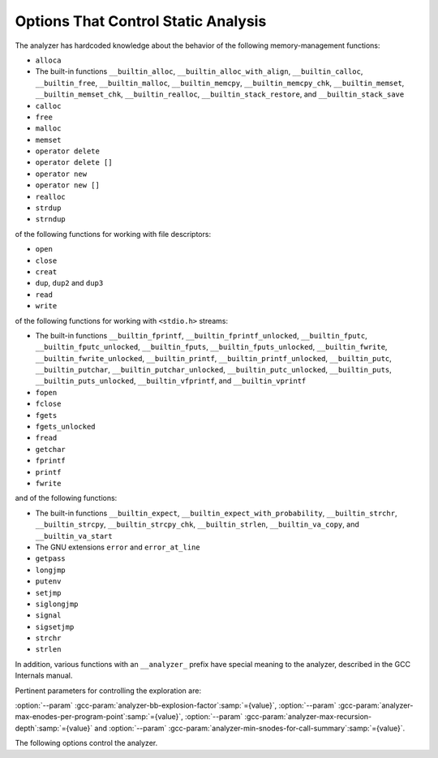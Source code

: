 ..
  Copyright 1988-2022 Free Software Foundation, Inc.
  This is part of the GCC manual.
  For copying conditions, see the GPL license file

.. _static-analyzer-options:

Options That Control Static Analysis
************************************

.. option:: -fanalyzer

  This option enables an static analysis of program flow which looks
  for 'interesting' interprocedural paths through the
  code, and issues warnings for problems found on them.

  This analysis is much more expensive than other GCC warnings.

  Enabling this option effectively enables the following warnings:

  :option:`-Wanalyzer-allocation-size` |gol|
  :option:`-Wanalyzer-double-fclose` |gol|
  :option:`-Wanalyzer-double-free` |gol|
  :option:`-Wanalyzer-exposure-through-output-file` |gol|
  :option:`-Wanalyzer-fd-access-mode-mismatch` |gol|
  :option:`-Wanalyzer-fd-double-close` |gol|
  :option:`-Wanalyzer-fd-leak` |gol|
  :option:`-Wanalyzer-fd-use-after-close` |gol|
  :option:`-Wanalyzer-fd-use-without-check` |gol|
  :option:`-Wanalyzer-file-leak` |gol|
  :option:`-Wanalyzer-free-of-non-heap` |gol|
  :option:`-Wanalyzer-imprecise-fp-arithmetic` |gol|
  :option:`-Wanalyzer-jump-through-null` |gol|
  :option:`-Wanalyzer-malloc-leak` |gol|
  :option:`-Wanalyzer-mismatching-deallocation` |gol|
  :option:`-Wanalyzer-null-argument` |gol|
  :option:`-Wanalyzer-null-dereference` |gol|
  :option:`-Wanalyzer-out-of-bounds` |gol|
  :option:`-Wanalyzer-possible-null-argument` |gol|
  :option:`-Wanalyzer-possible-null-dereference` |gol|
  :option:`-Wanalyzer-putenv-of-auto-var` |gol|
  :option:`-Wanalyzer-shift-count-negative` |gol|
  :option:`-Wanalyzer-shift-count-overflow` |gol|
  :option:`-Wanalyzer-stale-setjmp-buffer` |gol|
  :option:`-Wanalyzer-unsafe-call-within-signal-handler` |gol|
  :option:`-Wanalyzer-use-after-free` |gol|
  :option:`-Wanalyzer-use-of-pointer-in-stale-stack-frame` |gol|
  :option:`-Wanalyzer-use-of-uninitialized-value` |gol|
  :option:`-Wanalyzer-va-arg-type-mismatch` |gol|
  :option:`-Wanalyzer-va-list-exhausted` |gol|
  :option:`-Wanalyzer-va-list-leak` |gol|
  :option:`-Wanalyzer-va-list-use-after-va-end` |gol|
  :option:`-Wanalyzer-write-to-const` |gol|
  :option:`-Wanalyzer-write-to-string-literal` 

.. option:: -fno-analyzer

  Default setting; overrides :option:`-fanalyzer`.

.. option:: -Wanalyzer-too-complex

  If :option:`-fanalyzer` is enabled, the analyzer uses various heuristics
  to attempt to explore the control flow and data flow in the program,
  but these can be defeated by sufficiently complicated code.

  By default, the analysis silently stops if the code is too
  complicated for the analyzer to fully explore and it reaches an internal
  limit.  The :option:`-Wanalyzer-too-complex` option warns if this occurs.

.. option:: -Wno-analyzer-too-complex

  Default setting; overrides :option:`-Wanalyzer-too-complex`.

.. option:: -Wno-analyzer-allocation-size

  This warning requires :option:`-fanalyzer`, which enables it; use
  :option:`-Wno-analyzer-allocation-size`
  to disable it.

  This diagnostic warns for paths through the code in which a pointer to
  a buffer is assigned to point at a buffer with a size that is not a
  multiple of ``sizeof (*pointer)``.

  See `CWE-131: Incorrect Calculation of Buffer Size <https://cwe.mitre.org/data/definitions/131.html>`_.

.. option:: -Wanalyzer-allocation-size

  Default setting; overrides :option:`-Wno-analyzer-allocation-size`.

.. option:: -Wno-analyzer-double-fclose

  This warning requires :option:`-fanalyzer`, which enables it; use
  :option:`-Wno-analyzer-double-fclose` to disable it.

  This diagnostic warns for paths through the code in which a ``FILE *``
  can have ``fclose`` called on it more than once.

  See `CWE-1341: Multiple Releases of Same Resource or Handle <https://cwe.mitre.org/data/definitions/1341.html>`_.

.. option:: -Wanalyzer-double-fclose

  Default setting; overrides :option:`-Wno-analyzer-double-fclose`.

.. option:: -Wno-analyzer-double-free

  This warning requires :option:`-fanalyzer`, which enables it; use
  :option:`-Wno-analyzer-double-free` to disable it.

  This diagnostic warns for paths through the code in which a pointer
  can have a deallocator called on it more than once, either ``free``,
  or a deallocator referenced by attribute ``malloc``.

  See `CWE-415: Double Free <https://cwe.mitre.org/data/definitions/415.html>`_.

.. option:: -Wanalyzer-double-free

  Default setting; overrides :option:`-Wno-analyzer-double-free`.

.. option:: -Wno-analyzer-exposure-through-output-file

  This warning requires :option:`-fanalyzer`, which enables it; use
  :option:`-Wno-analyzer-exposure-through-output-file`
  to disable it.

  This diagnostic warns for paths through the code in which a
  security-sensitive value is written to an output file
  (such as writing a password to a log file).

  See `CWE-532: Information Exposure Through Log Files <https://cwe.mitre.org/data/definitions/532.html>`_.

.. option:: -Wanalyzer-exposure-through-output-file

  Default setting; overrides :option:`-Wno-analyzer-exposure-through-output-file`.

.. option:: -Wno-analyzer-fd-access-mode-mismatch

  This warning requires :option:`-fanalyzer`, which enables it; use
  :option:`-Wno-analyzer-fd-access-mode-mismatch`
  to disable it.

  This diagnostic warns for paths through code in which a
  ``read`` on a write-only file descriptor is attempted, or vice versa.

  This diagnostic also warns for code paths in a which a function with attribute
  ``fd_arg_read (N)`` is called with a file descriptor opened with
  ``O_WRONLY`` at referenced argument ``N`` or a function with attribute
  ``fd_arg_write (N)`` is called with a file descriptor opened with
  ``O_RDONLY`` at referenced argument :samp:`{N}`.

.. option:: -Wanalyzer-fd-access-mode-mismatch

  Default setting; overrides :option:`-Wno-analyzer-fd-access-mode-mismatch`.

.. option:: -Wno-analyzer-fd-double-close

  This warning requires :option:`-fanalyzer`, which enables it; use
  :option:`-Wno-analyzer-fd-double-close`
  to disable it.

  This diagnostic warns for paths through code in which a
  file descriptor can be closed more than once.

  See `CWE-1341: Multiple Releases of Same Resource or Handle <https://cwe.mitre.org/data/definitions/1341.html>`_.

.. option:: -Wanalyzer-fd-double-close

  Default setting; overrides :option:`-Wno-analyzer-fd-double-close`.

.. option:: -Wno-analyzer-fd-leak

  This warning requires :option:`-fanalyzer`, which enables it; use
  :option:`-Wno-analyzer-fd-leak`
  to disable it.

  This diagnostic warns for paths through code in which an
  open file descriptor is leaked.

  See `CWE-775: Missing Release of File Descriptor or Handle after Effective Lifetime <https://cwe.mitre.org/data/definitions/775.html>`_.

.. option:: -Wanalyzer-fd-leak

  Default setting; overrides :option:`-Wno-analyzer-fd-leak`.

.. option:: -Wno-analyzer-fd-use-after-close

  This warning requires :option:`-fanalyzer`, which enables it; use
  :option:`-Wno-analyzer-fd-use-after-close`
  to disable it.

  This diagnostic warns for paths through code in which a
  read or write is called on a closed file descriptor.

  This diagnostic also warns for paths through code in which
  a function with attribute ``fd_arg (N)`` or ``fd_arg_read (N)``
  or ``fd_arg_write (N)`` is called with a closed file descriptor at
  referenced argument ``N``.

.. option:: -Wanalyzer-fd-use-after-close

  Default setting; overrides :option:`-Wno-analyzer-fd-use-after-close`.

.. option:: -Wno-analyzer-fd-use-without-check

  This warning requires :option:`-fanalyzer`, which enables it; use
  :option:`-Wno-analyzer-fd-use-without-check`
  to disable it.

  This diagnostic warns for paths through code in which a
  file descriptor is used without being checked for validity.

  This diagnostic also warns for paths through code in which
  a function with attribute ``fd_arg (N)`` or ``fd_arg_read (N)``
  or ``fd_arg_write (N)`` is called with a file descriptor, at referenced
  argument ``N``, without being checked for validity.

.. option:: -Wanalyzer-fd-use-without-check

  Default setting; overrides :option:`-Wno-analyzer-fd-use-without-check`.

.. option:: -Wno-analyzer-file-leak

  This warning requires :option:`-fanalyzer`, which enables it; use
  :option:`-Wno-analyzer-file-leak`
  to disable it.

  This diagnostic warns for paths through the code in which a
  ``<stdio.h>`` ``FILE *`` stream object is leaked.

  See `CWE-775: Missing Release of File Descriptor or Handle after Effective Lifetime <https://cwe.mitre.org/data/definitions/775.html>`_.

.. option:: -Wanalyzer-file-leak

  Default setting; overrides :option:`-Wno-analyzer-file-leak`.

.. option:: -Wno-analyzer-free-of-non-heap

  This warning requires :option:`-fanalyzer`, which enables it; use
  :option:`-Wno-analyzer-free-of-non-heap`
  to disable it.

  This diagnostic warns for paths through the code in which ``free``
  is called on a non-heap pointer (e.g. an on-stack buffer, or a global).

  See `CWE-590: Free of Memory not on the Heap <https://cwe.mitre.org/data/definitions/590.html>`_.

.. option:: -Wanalyzer-free-of-non-heap

  Default setting; overrides :option:`-Wno-analyzer-free-of-non-heap`.

.. option:: -Wno-analyzer-imprecise-fp-arithmetic

  This warning requires :option:`-fanalyzer`, which enables it; use
  :option:`-Wno-analyzer-imprecise-fp-arithmetic`
  to disable it.

  This diagnostic warns for paths through the code in which floating-point
  arithmetic is used in locations where precise computation is needed.  This
  diagnostic only warns on use of floating-point operands inside the
  calculation of an allocation size at the moment.

.. option:: -Wanalyzer-imprecise-fp-arithmetic

  Default setting; overrides :option:`-Wno-analyzer-imprecise-fp-arithmetic`.

.. option:: -Wno-analyzer-jump-through-null

  This warning requires :option:`-fanalyzer`, which enables it; use
  :option:`-Wno-analyzer-jump-through-null`
  to disable it.

  This diagnostic warns for paths through the code in which a ``NULL``
  function pointer is called.

.. option:: -Wanalyzer-jump-through-null

  Default setting; overrides :option:`-Wno-analyzer-jump-through-null`.

.. option:: -Wno-analyzer-malloc-leak

  This warning requires :option:`-fanalyzer`, which enables it; use
  :option:`-Wno-analyzer-malloc-leak`
  to disable it.

  This diagnostic warns for paths through the code in which a
  pointer allocated via an allocator is leaked: either ``malloc``,
  or a function marked with attribute ``malloc``.

  See `CWE-401: Missing Release of Memory after Effective Lifetime <https://cwe.mitre.org/data/definitions/401.html>`_.

.. option:: -Wanalyzer-malloc-leak

  Default setting; overrides :option:`-Wno-analyzer-malloc-leak`.

.. option:: -Wno-analyzer-mismatching-deallocation

  This warning requires :option:`-fanalyzer`, which enables it; use
  :option:`-Wno-analyzer-mismatching-deallocation`
  to disable it.

  This diagnostic warns for paths through the code in which the
  wrong deallocation function is called on a pointer value, based on
  which function was used to allocate the pointer value.  The diagnostic
  will warn about mismatches between ``free``, scalar ``delete``
  and vector ``delete[]``, and those marked as allocator/deallocator
  pairs using attribute ``malloc``.

  See `CWE-762: Mismatched Memory Management Routines <https://cwe.mitre.org/data/definitions/762.html>`_.

.. option:: -Wanalyzer-mismatching-deallocation

  Default setting; overrides :option:`-Wno-analyzer-mismatching-deallocation`.

.. option:: -Wno-analyzer-out-of-bounds

  This warning requires :option:`-fanalyzer` to enable it; use
  :option:`-Wno-analyzer-out-of-bounds` to disable it.

  This diagnostic warns for path through the code in which a buffer is
  definitely read or written out-of-bounds.  The diagnostic only applies
  for cases where the analyzer is able to determine a constant offset and
  for accesses past the end of a buffer, also a constant capacity.

  See `CWE-119: Improper Restriction of Operations within the Bounds of a Memory Buffer <https://cwe.mitre.org/data/definitions/119.html>`_.

.. option:: -Wanalyzer-out-of-bounds

  Default setting; overrides :option:`-Wno-analyzer-out-of-bounds`.

.. option:: -Wno-analyzer-possible-null-argument

  This warning requires :option:`-fanalyzer`, which enables it; use
  :option:`-Wno-analyzer-possible-null-argument` to disable it.

  This diagnostic warns for paths through the code in which a
  possibly-NULL value is passed to a function argument marked
  with ``__attribute__((nonnull))`` as requiring a non-NULL
  value.

  See `CWE-690: Unchecked Return Value to NULL Pointer Dereference <https://cwe.mitre.org/data/definitions/690.html>`_.

.. option:: -Wanalyzer-possible-null-argument

  Default setting; overrides :option:`-Wno-analyzer-possible-null-argument`.

.. option:: -Wno-analyzer-possible-null-dereference

  This warning requires :option:`-fanalyzer`, which enables it; use
  :option:`-Wno-analyzer-possible-null-dereference` to disable it.

  This diagnostic warns for paths through the code in which a
  possibly-NULL value is dereferenced.

  See `CWE-690: Unchecked Return Value to NULL Pointer Dereference <https://cwe.mitre.org/data/definitions/690.html>`_.

.. option:: -Wanalyzer-possible-null-dereference

  Default setting; overrides :option:`-Wno-analyzer-possible-null-dereference`.

.. option:: -Wno-analyzer-null-argument

  This warning requires :option:`-fanalyzer`, which enables it; use
  :option:`-Wno-analyzer-null-argument` to disable it.

  This diagnostic warns for paths through the code in which a
  value known to be NULL is passed to a function argument marked
  with ``__attribute__((nonnull))`` as requiring a non-NULL
  value.

  See `CWE-476: NULL Pointer Dereference <https://cwe.mitre.org/data/definitions/476.html>`_.

.. option:: -Wanalyzer-null-argument

  Default setting; overrides :option:`-Wno-analyzer-null-argument`.

.. option:: -Wno-analyzer-null-dereference

  This warning requires :option:`-fanalyzer`, which enables it; use
  :option:`-Wno-analyzer-null-dereference` to disable it.

  This diagnostic warns for paths through the code in which a
  value known to be NULL is dereferenced.

  See `CWE-476: NULL Pointer Dereference <https://cwe.mitre.org/data/definitions/476.html>`_.

.. option:: -Wanalyzer-null-dereference

  Default setting; overrides :option:`-Wno-analyzer-null-dereference`.

.. option:: -Wno-analyzer-putenv-of-auto-var

  This warning requires :option:`-fanalyzer`, which enables it; use
  :option:`-Wno-analyzer-putenv-of-auto-var` to disable it.

  This diagnostic warns for paths through the code in which a
  call to ``putenv`` is passed a pointer to an automatic variable
  or an on-stack buffer.

  See `POS34-C. Do not call putenv() with a pointer to an automatic variable as the argument <https://wiki.sei.cmu.edu/confluence/x/6NYxBQ>`_.

.. option:: -Wanalyzer-putenv-of-auto-var

  Default setting; overrides :option:`-Wno-analyzer-putenv-of-auto-var`.

.. option:: -Wno-analyzer-shift-count-negative

  This warning requires :option:`-fanalyzer`, which enables it; use
  :option:`-Wno-analyzer-shift-count-negative` to disable it.

  This diagnostic warns for paths through the code in which a
  shift is attempted with a negative count.  It is analogous to
  the :option:`-Wshift-count-negative` diagnostic implemented in
  the C/C++ front ends, but is implemented based on analyzing
  interprocedural paths, rather than merely parsing the syntax tree.
  However, the analyzer does not prioritize detection of such paths, so
  false negatives are more likely relative to other warnings.

.. option:: -Wanalyzer-shift-count-negative

  Default setting; overrides :option:`-Wno-analyzer-shift-count-negative`.

.. option:: -Wno-analyzer-shift-count-overflow

  This warning requires :option:`-fanalyzer`, which enables it; use
  :option:`-Wno-analyzer-shift-count-overflow` to disable it.

  This diagnostic warns for paths through the code in which a
  shift is attempted with a count greater than or equal to the
  precision of the operand's type.  It is analogous to
  the :option:`-Wshift-count-overflow` diagnostic implemented in
  the C/C++ front ends, but is implemented based on analyzing
  interprocedural paths, rather than merely parsing the syntax tree.
  However, the analyzer does not prioritize detection of such paths, so
  false negatives are more likely relative to other warnings.

.. option:: -Wanalyzer-shift-count-overflow

  Default setting; overrides :option:`-Wno-analyzer-shift-count-overflow`.

.. option:: -Wno-analyzer-stale-setjmp-buffer

  This warning requires :option:`-fanalyzer`, which enables it; use
  :option:`-Wno-analyzer-stale-setjmp-buffer` to disable it.

  This diagnostic warns for paths through the code in which
  ``longjmp`` is called to rewind to a ``jmp_buf`` relating
  to a ``setjmp`` call in a function that has returned.

  When ``setjmp`` is called on a ``jmp_buf`` to record a rewind
  location, it records the stack frame.  The stack frame becomes invalid
  when the function containing the ``setjmp`` call returns.  Attempting
  to rewind to it via ``longjmp`` would reference a stack frame that
  no longer exists, and likely lead to a crash (or worse).

.. option:: -Wanalyzer-stale-setjmp-buffer

  Default setting; overrides :option:`-Wno-analyzer-stale-setjmp-buffer`.

.. option:: -Wno-analyzer-tainted-allocation-size

  This warning requires both :option:`-fanalyzer` and
  :option:`-fanalyzer-checker`:samp:`=taint` to enable it;
  use :option:`-Wno-analyzer-tainted-allocation-size` to disable it.

  This diagnostic warns for paths through the code in which a value
  that could be under an attacker's control is used as the size
  of an allocation without being sanitized, so that an attacker could
  inject an excessively large allocation and potentially cause a denial
  of service attack.

  See `CWE-789: Memory Allocation with Excessive Size Value <https://cwe.mitre.org/data/definitions/789.html>`_.

.. option:: -Wanalyzer-tainted-allocation-size

  Default setting; overrides :option:`-Wno-analyzer-tainted-allocation-size`.

.. option:: -Wno-analyzer-tainted-array-index

  This warning requires both :option:`-fanalyzer` and
  :option:`-fanalyzer-checker`:samp:`=taint` to enable it;
  use :option:`-Wno-analyzer-tainted-array-index` to disable it.

  This diagnostic warns for paths through the code in which a value
  that could be under an attacker's control is used as the index
  of an array access without being sanitized, so that an attacker
  could inject an out-of-bounds access.

  See `CWE-129: Improper Validation of Array Index <https://cwe.mitre.org/data/definitions/129.html>`_.

.. option:: -Wanalyzer-tainted-array-index

  Default setting; overrides :option:`-Wno-analyzer-tainted-array-index`.

.. option:: -Wno-analyzer-tainted-divisor

  This warning requires both :option:`-fanalyzer` and
  :option:`-fanalyzer-checker`:samp:`=taint` to enable it;
  use :option:`-Wno-analyzer-tainted-divisor` to disable it.

  This diagnostic warns for paths through the code in which a value
  that could be under an attacker's control is used as the divisor
  in a division or modulus operation without being sanitized, so that
  an attacker could inject a division-by-zero.

  See `CWE-369: Divide By Zero <https://cwe.mitre.org/data/definitions/369.html>`_.

.. option:: -Wanalyzer-tainted-divisor

  Default setting; overrides :option:`-Wno-analyzer-tainted-divisor`.

.. option:: -Wno-analyzer-tainted-offset

  This warning requires both :option:`-fanalyzer` and
  :option:`-fanalyzer-checker`:samp:`=taint` to enable it;
  use :option:`-Wno-analyzer-tainted-offset` to disable it.

  This diagnostic warns for paths through the code in which a value
  that could be under an attacker's control is used as a pointer offset
  without being sanitized, so that an attacker could inject an out-of-bounds
  access.

  See `CWE-823: Use of Out-of-range Pointer Offset <https://cwe.mitre.org/data/definitions/823.html>`_.

.. option:: -Wanalyzer-tainted-offset

  Default setting; overrides :option:`-Wno-analyzer-tainted-offset`.

.. option:: -Wno-analyzer-tainted-size

  This warning requires both :option:`-fanalyzer` and
  :option:`-fanalyzer-checker`:samp:`=taint` to enable it;
  use :option:`-Wno-analyzer-tainted-size` to disable it.

  This diagnostic warns for paths through the code in which a value
  that could be under an attacker's control is used as the size of
  an operation such as ``memset`` without being sanitized, so that an
  attacker could inject an out-of-bounds access.

  See `CWE-129: Improper Validation of Array Index <https://cwe.mitre.org/data/definitions/129.html>`_.

.. option:: -Wanalyzer-tainted-size

  Default setting; overrides :option:`-Wno-analyzer-tainted-size`.

.. option:: -Wno-analyzer-unsafe-call-within-signal-handler

  This warning requires :option:`-fanalyzer`, which enables it; use
  :option:`-Wno-analyzer-unsafe-call-within-signal-handler` to disable it.

  This diagnostic warns for paths through the code in which a
  function known to be async-signal-unsafe (such as ``fprintf``) is
  called from a signal handler.

  See `CWE-479: Signal Handler Use of a Non-reentrant Function <https://cwe.mitre.org/data/definitions/479.html>`_.

.. option:: -Wanalyzer-unsafe-call-within-signal-handler

  Default setting; overrides :option:`-Wno-analyzer-unsafe-call-within-signal-handler`.

.. option:: -Wno-analyzer-use-after-free

  This warning requires :option:`-fanalyzer`, which enables it; use
  :option:`-Wno-analyzer-use-after-free` to disable it.

  This diagnostic warns for paths through the code in which a
  pointer is used after a deallocator is called on it: either ``free``,
  or a deallocator referenced by attribute ``malloc``.

  See `CWE-416: Use After Free <https://cwe.mitre.org/data/definitions/416.html>`_.

.. option:: -Wanalyzer-use-after-free

  Default setting; overrides :option:`-Wno-analyzer-use-after-free`.

.. option:: -Wno-analyzer-use-of-pointer-in-stale-stack-frame

  This warning requires :option:`-fanalyzer`, which enables it; use
  :option:`-Wno-analyzer-use-of-pointer-in-stale-stack-frame`
  to disable it.

  This diagnostic warns for paths through the code in which a pointer
  is dereferenced that points to a variable in a stale stack frame.

.. option:: -Wanalyzer-use-of-pointer-in-stale-stack-frame

  Default setting; overrides :option:`-Wno-analyzer-use-of-pointer-in-stale-stack-frame`.

.. option:: -Wno-analyzer-va-arg-type-mismatch

  This warning requires :option:`-fanalyzer`, which enables it; use
  :option:`-Wno-analyzer-va-arg-type-mismatch`
  to disable it.

  This diagnostic warns for interprocedural paths through the code for which
  the analyzer detects an attempt to use ``va_arg`` to extract a value
  passed to a variadic call, but uses a type that does not match that of
  the expression passed to the call.

  See `CWE-686: Function Call With Incorrect Argument Type <https://cwe.mitre.org/data/definitions/686.html>`_.

.. option:: -Wanalyzer-va-arg-type-mismatch

  Default setting; overrides :option:`-Wno-analyzer-va-arg-type-mismatch`.

.. option:: -Wno-analyzer-va-list-exhausted

  This warning requires :option:`-fanalyzer`, which enables it; use
  :option:`-Wno-analyzer-va-list-exhausted`
  to disable it.

  This diagnostic warns for interprocedural paths through the code for which
  the analyzer detects an attempt to use ``va_arg`` to access the next
  value passed to a variadic call, but all of the values in the
  ``va_list`` have already been consumed.

  See `CWE-685: Function Call With Incorrect Number of Arguments <https://cwe.mitre.org/data/definitions/685.html>`_.

.. option:: -Wanalyzer-va-list-exhausted

  Default setting; overrides :option:`-Wno-analyzer-va-list-exhausted`.

.. option:: -Wno-analyzer-va-list-leak

  This warning requires :option:`-fanalyzer`, which enables it; use
  :option:`-Wno-analyzer-va-list-leak`
  to disable it.

  This diagnostic warns for interprocedural paths through the code for which
  the analyzer detects that ``va_start`` or ``va_copy`` has been called
  on a ``va_list`` without a corresponding call to ``va_end``.

.. option:: -Wanalyzer-va-list-leak

  Default setting; overrides :option:`-Wno-analyzer-va-list-leak`.

.. option:: -Wno-analyzer-va-list-use-after-va-end

  This warning requires :option:`-fanalyzer`, which enables it; use
  :option:`-Wno-analyzer-va-list-use-after-va-end`
  to disable it.

  This diagnostic warns for interprocedural paths through the code for which
  the analyzer detects an attempt to use a ``va_list``  after
  ``va_end`` has been called on it.
  ``va_list``.

.. option:: -Wanalyzer-va-list-use-after-va-end

  Default setting; overrides :option:`-Wno-analyzer-va-list-use-after-va-end`.

.. option:: -Wno-analyzer-write-to-const

  This warning requires :option:`-fanalyzer`, which enables it; use
  :option:`-Wno-analyzer-write-to-const`
  to disable it.

  This diagnostic warns for paths through the code in which the analyzer
  detects an attempt to write through a pointer to a ``const`` object.
  However, the analyzer does not prioritize detection of such paths, so
  false negatives are more likely relative to other warnings.

.. option:: -Wanalyzer-write-to-const

  Default setting; overrides :option:`-Wno-analyzer-write-to-const`.

.. option:: -Wno-analyzer-write-to-string-literal

  This warning requires :option:`-fanalyzer`, which enables it; use
  :option:`-Wno-analyzer-write-to-string-literal`
  to disable it.

  This diagnostic warns for paths through the code in which the analyzer
  detects an attempt to write through a pointer to a string literal.
  However, the analyzer does not prioritize detection of such paths, so
  false negatives are more likely relative to other warnings.

.. option:: -Wanalyzer-write-to-string-literal

  Default setting; overrides :option:`-Wno-analyzer-write-to-string-literal`.

.. option:: -Wno-analyzer-use-of-uninitialized-value

  This warning requires :option:`-fanalyzer`, which enables it; use
  :option:`-Wno-analyzer-use-of-uninitialized-value` to disable it.

  This diagnostic warns for paths through the code in which an uninitialized
  value is used.

  See `CWE-457: Use of Uninitialized Variable <https://cwe.mitre.org/data/definitions/457.html>`_.

.. option:: -Wanalyzer-use-of-uninitialized-value

  Default setting; overrides :option:`-Wno-analyzer-use-of-uninitialized-value`.

The analyzer has hardcoded knowledge about the behavior of the following
memory-management functions:

* ``alloca``
* The built-in functions ``__builtin_alloc``,
  ``__builtin_alloc_with_align``, ``__builtin_calloc``,
  ``__builtin_free``, ``__builtin_malloc``, ``__builtin_memcpy``,
  ``__builtin_memcpy_chk``, ``__builtin_memset``,
  ``__builtin_memset_chk``, ``__builtin_realloc``,
  ``__builtin_stack_restore``, and ``__builtin_stack_save``
* ``calloc``
* ``free``
* ``malloc``
* ``memset``
* ``operator delete``
* ``operator delete []``
* ``operator new``
* ``operator new []``
* ``realloc``
* ``strdup``
* ``strndup``

of the following functions for working with file descriptors:

* ``open``
* ``close``
* ``creat``
* ``dup``, ``dup2`` and ``dup3``
* ``read``
* ``write``

of the following functions for working with ``<stdio.h>`` streams:

* The built-in functions ``__builtin_fprintf``,
  ``__builtin_fprintf_unlocked``, ``__builtin_fputc``,
  ``__builtin_fputc_unlocked``, ``__builtin_fputs``,
  ``__builtin_fputs_unlocked``, ``__builtin_fwrite``,
  ``__builtin_fwrite_unlocked``, ``__builtin_printf``,
  ``__builtin_printf_unlocked``, ``__builtin_putc``,
  ``__builtin_putchar``, ``__builtin_putchar_unlocked``,
  ``__builtin_putc_unlocked``, ``__builtin_puts``,
  ``__builtin_puts_unlocked``, ``__builtin_vfprintf``, and
  ``__builtin_vprintf``
* ``fopen``
* ``fclose``
* ``fgets``
* ``fgets_unlocked``
* ``fread``
* ``getchar``
* ``fprintf``
* ``printf``
* ``fwrite``

and of the following functions:

* The built-in functions ``__builtin_expect``,
  ``__builtin_expect_with_probability``, ``__builtin_strchr``,
  ``__builtin_strcpy``, ``__builtin_strcpy_chk``,
  ``__builtin_strlen``, ``__builtin_va_copy``, and
  ``__builtin_va_start``

* The GNU extensions ``error`` and ``error_at_line``

* ``getpass``
* ``longjmp``
* ``putenv``
* ``setjmp``
* ``siglongjmp``
* ``signal``
* ``sigsetjmp``
* ``strchr``
* ``strlen``

In addition, various functions with an ``__analyzer_`` prefix have
special meaning to the analyzer, described in the GCC Internals manual.

Pertinent parameters for controlling the exploration are:

:option:`--param` :gcc-param:`analyzer-bb-explosion-factor`:samp:`={value}`,
:option:`--param` :gcc-param:`analyzer-max-enodes-per-program-point`:samp:`={value}`,
:option:`--param` :gcc-param:`analyzer-max-recursion-depth`:samp:`={value}` and
:option:`--param` :gcc-param:`analyzer-min-snodes-for-call-summary`:samp:`={value}`.

The following options control the analyzer.

.. option:: -fanalyzer-call-summaries

  Simplify interprocedural analysis by computing the effect of certain calls,
  rather than exploring all paths through the function from callsite to each
  possible return.

  If enabled, call summaries are only used for functions with more than one
  call site, and that are sufficiently complicated (as per
  :option:`--param` :gcc-param:`analyzer-min-snodes-for-call-summary`:samp:`={value}`).

.. option:: -fno-analyzer-call-summaries

  Default setting; overrides :option:`-fanalyzer-call-summaries`.

.. option:: -fanalyzer-checker={name}

  Restrict the analyzer to run just the named checker, and enable it.

  Some checkers are disabled by default (even with :option:`-fanalyzer`),
  such as the ``taint`` checker that implements
  :option:`-Wanalyzer-tainted-array-index`, and this option is required
  to enable them.

  .. note::

    Currently, :option:`-fanalyzer-checker`:samp:`=taint` disables the
    following warnings from :option:`-fanalyzer` :

    :option:`-Wanalyzer-double-fclose` |gol|
    :option:`-Wanalyzer-double-free`  |gol|
    :option:`-Wanalyzer-exposure-through-output-file`  |gol|
    :option:`-Wanalyzer-fd-access-mode-mismatch`  |gol|
    :option:`-Wanalyzer-fd-double-close`  |gol|
    :option:`-Wanalyzer-fd-leak`  |gol|
    :option:`-Wanalyzer-fd-use-after-close`  |gol|
    :option:`-Wanalyzer-fd-use-without-check`  |gol|
    :option:`-Wanalyzer-file-leak`  |gol|
    :option:`-Wanalyzer-free-of-non-heap`  |gol|
    :option:`-Wanalyzer-malloc-leak`  |gol|
    :option:`-Wanalyzer-mismatching-deallocation`  |gol|
    :option:`-Wanalyzer-null-argument`  |gol|
    :option:`-Wanalyzer-null-dereference`  |gol|
    :option:`-Wanalyzer-possible-null-argument`  |gol|
    :option:`-Wanalyzer-possible-null-dereference`  |gol|
    :option:`-Wanalyzer-unsafe-call-within-signal-handler` |gol|
    :option:`-Wanalyzer-use-after-free`  |gol|
    :option:`-Wanalyzer-va-list-leak`  |gol|
    :option:`-Wanalyzer-va-list-use-after-va-end`

.. option:: -fno-analyzer-feasibility

  This option is intended for analyzer developers.

  By default the analyzer verifies that there is a feasible control flow path
  for each diagnostic it emits: that the conditions that hold are not mutually
  exclusive.  Diagnostics for which no feasible path can be found are rejected.
  This filtering can be suppressed with :option:`-fno-analyzer-feasibility`, for
  debugging issues in this code.

.. option:: -fanalyzer-feasibility

  Default setting; overrides :option:`-fno-analyzer-feasibility`.

.. option:: -fanalyzer-fine-grained

  This option is intended for analyzer developers.

  Internally the analyzer builds an 'exploded graph' that combines
  control flow graphs with data flow information.

  By default, an edge in this graph can contain the effects of a run
  of multiple statements within a basic block.  With
  :option:`-fanalyzer-fine-grained`, each statement gets its own edge.

.. option:: -fno-analyzer-fine-grained

  Default setting; overrides :option:`-fanalyzer-fine-grained`.

.. option:: -fanalyzer-show-duplicate-count

  This option is intended for analyzer developers: if multiple diagnostics
  have been detected as being duplicates of each other, it emits a note when
  reporting the best diagnostic, giving the number of additional diagnostics
  that were suppressed by the deduplication logic.

.. option:: -fno-analyzer-show-duplicate-count

  Default setting; overrides :option:`-fanalyzer-show-duplicate-count`.

.. option:: -fno-analyzer-state-merge

  This option is intended for analyzer developers.

  By default the analyzer attempts to simplify analysis by merging
  sufficiently similar states at each program point as it builds its
  'exploded graph'.  With :option:`-fno-analyzer-state-merge` this
  merging can be suppressed, for debugging state-handling issues.

.. option:: -fanalyzer-state-merge

  Default setting; overrides :option:`-fno-analyzer-state-merge`.

.. option:: -fno-analyzer-state-purge

  This option is intended for analyzer developers.

  By default the analyzer attempts to simplify analysis by purging
  aspects of state at a program point that appear to no longer be relevant
  e.g. the values of locals that aren't accessed later in the function
  and which aren't relevant to leak analysis.

  With :option:`-fno-analyzer-state-purge` this purging of state can
  be suppressed, for debugging state-handling issues.

.. option:: -fanalyzer-state-purge

  Default setting; overrides :option:`-fno-analyzer-state-purge`.

.. option:: -fanalyzer-transitivity

  This option enables transitivity of constraints within the analyzer.

.. option:: -fno-analyzer-transitivity

  Default setting; overrides :option:`-fanalyzer-transitivity`.

.. option:: -fno-analyzer-undo-inlining

  This option is intended for analyzer developers.

  :option:`-fanalyzer` runs relatively late compared to other code analysis
  tools, and some optimizations have already been applied to the code.  In
  particular function inlining may have occurred, leading to the
  interprocedural execution paths emitted by the analyzer containing
  function frames that don't correspond to those in the original source
  code.

  By default the analyzer attempts to reconstruct the original function
  frames, and to emit events showing the inlined calls.

  With :option:`-fno-analyzer-undo-inlining` this attempt to reconstruct
  the original frame information can be be disabled, which may be of help
  when debugging issues in the analyzer.

.. option:: -fanalyzer-undo-inlining

  Default setting; overrides :option:`-fno-analyzer-undo-inlining`.

.. option:: -fanalyzer-verbose-edges

  This option is intended for analyzer developers.  It enables more
  verbose, lower-level detail in the descriptions of control flow
  within diagnostic paths.

.. option:: -fanalyzer-verbose-state-changes

  This option is intended for analyzer developers.  It enables more
  verbose, lower-level detail in the descriptions of events relating
  to state machines within diagnostic paths.

.. option:: -fanalyzer-verbosity={level}

  This option controls the complexity of the control flow paths that are
  emitted for analyzer diagnostics.

  The :samp:`{level}` can be one of:

  :samp:`0`
    At this level, interprocedural call and return events are displayed,
    along with the most pertinent state-change events relating to
    a diagnostic.  For example, for a double- ``free`` diagnostic,
    both calls to ``free`` will be shown.

  :samp:`1`
    As per the previous level, but also show events for the entry
    to each function.

  :samp:`2`
    As per the previous level, but also show events relating to
    control flow that are significant to triggering the issue
    (e.g. 'true path taken' at a conditional).

    This level is the default.

  :samp:`3`
    As per the previous level, but show all control flow events, not
    just significant ones.

  :samp:`4`
    This level is intended for analyzer developers; it adds various
    other events intended for debugging the analyzer.

.. option:: -fdump-analyzer

  Dump internal details about what the analyzer is doing to
  :samp:`{file}.analyzer.txt`.
  This option is overridden by :option:`-fdump-analyzer-stderr`.

.. option:: -fdump-analyzer-stderr

  Dump internal details about what the analyzer is doing to stderr.
  This option overrides :option:`-fdump-analyzer`.

.. option:: -fdump-analyzer-callgraph

  Dump a representation of the call graph suitable for viewing with
  GraphViz to :samp:`{file}.callgraph.dot`.

.. option:: -fdump-analyzer-exploded-graph

  Dump a representation of the 'exploded graph' suitable for viewing with
  GraphViz to :samp:`{file}.eg.dot`.
  Nodes are color-coded based on state-machine states to emphasize
  state changes.

.. option:: -fdump-analyzer-exploded-nodes

  Emit diagnostics showing where nodes in the 'exploded graph' are
  in relation to the program source.

.. option:: -fdump-analyzer-exploded-nodes-2

  Dump a textual representation of the 'exploded graph' to
  :samp:`{file}.eg.txt`.

.. option:: -fdump-analyzer-exploded-nodes-3

  Dump a textual representation of the 'exploded graph' to
  one dump file per node, to :samp:`{file}.eg-{id}.txt`.
  This is typically a large number of dump files.

.. option:: -fdump-analyzer-exploded-paths

  Dump a textual representation of the 'exploded path' for each
  diagnostic to :samp:`{file}.{idx}.{kind}.epath.txt`.

.. option:: -fdump-analyzer-feasibility

  Dump internal details about the analyzer's search for feasible paths.
  The details are written in a form suitable for viewing with GraphViz
  to filenames of the form :samp:`{file}.*.fg.dot`,
  :samp:`{file}.*.tg.dot`, and :samp:`{file}.*.fpath.txt`.

.. option:: -fdump-analyzer-json

  Dump a compressed JSON representation of analyzer internals to
  :samp:`{file}.analyzer.json.gz`.  The precise format is subject
  to change.

.. option:: -fdump-analyzer-state-purge

  As per :option:`-fdump-analyzer-supergraph`, dump a representation of the
  'supergraph' suitable for viewing with GraphViz, but annotate the
  graph with information on what state will be purged at each node.
  The graph is written to :samp:`{file}.state-purge.dot`.

.. option:: -fdump-analyzer-supergraph

  Dump representations of the 'supergraph' suitable for viewing with
  GraphViz to :samp:`{file}.supergraph.dot` and to
  :samp:`{file}.supergraph-eg.dot`.  These show all of the
  control flow graphs in the program, with interprocedural edges for
  calls and returns.  The second dump contains annotations showing nodes
  in the 'exploded graph' and diagnostics associated with them.

.. option:: -fdump-analyzer-untracked

  Emit custom warnings with internal details intended for analyzer developers.
